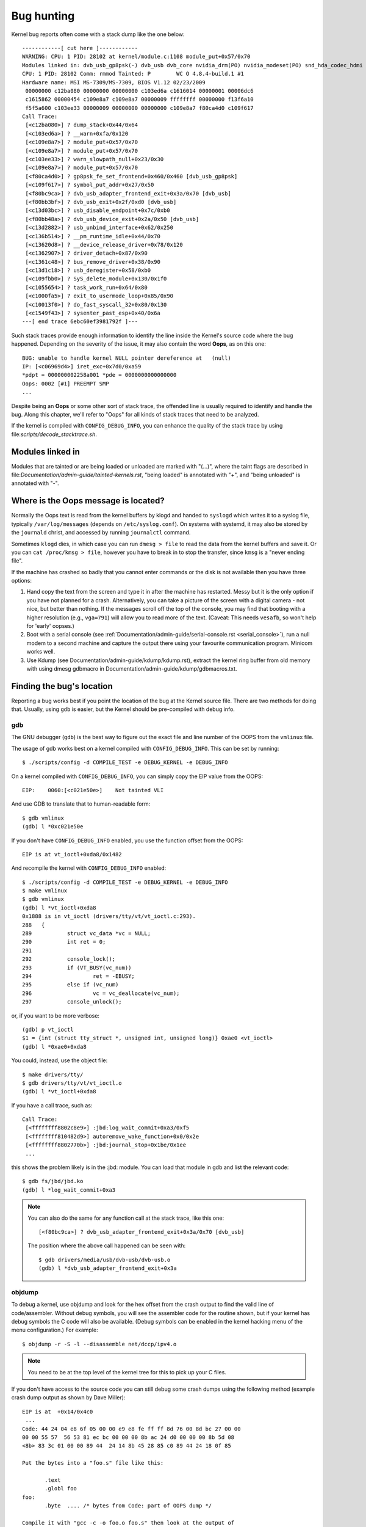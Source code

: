 Bug hunting
===========

Kernel bug reports often come with a stack dump like the one below::

	------------[ cut here ]------------
	WARNING: CPU: 1 PID: 28102 at kernel/module.c:1108 module_put+0x57/0x70
	Modules linked in: dvb_usb_gp8psk(-) dvb_usb dvb_core nvidia_drm(PO) nvidia_modeset(PO) snd_hda_codec_hdmi snd_hda_intel snd_hda_codec snd_hwdep snd_hda_core snd_pcm snd_timer snd soundcore nvidia(PO) [last unloaded: rc_core]
	CPU: 1 PID: 28102 Comm: rmmod Tainted: P        WC O 4.8.4-build.1 #1
	Hardware name: MSI MS-7309/MS-7309, BIOS V1.12 02/23/2009
	 00000000 c12ba080 00000000 00000000 c103ed6a c1616014 00000001 00006dc6
	 c1615862 00000454 c109e8a7 c109e8a7 00000009 ffffffff 00000000 f13f6a10
	 f5f5a600 c103ee33 00000009 00000000 00000000 c109e8a7 f80ca4d0 c109f617
	Call Trace:
	 [<c12ba080>] ? dump_stack+0x44/0x64
	 [<c103ed6a>] ? __warn+0xfa/0x120
	 [<c109e8a7>] ? module_put+0x57/0x70
	 [<c109e8a7>] ? module_put+0x57/0x70
	 [<c103ee33>] ? warn_slowpath_null+0x23/0x30
	 [<c109e8a7>] ? module_put+0x57/0x70
	 [<f80ca4d0>] ? gp8psk_fe_set_frontend+0x460/0x460 [dvb_usb_gp8psk]
	 [<c109f617>] ? symbol_put_addr+0x27/0x50
	 [<f80bc9ca>] ? dvb_usb_adapter_frontend_exit+0x3a/0x70 [dvb_usb]
	 [<f80bb3bf>] ? dvb_usb_exit+0x2f/0xd0 [dvb_usb]
	 [<c13d03bc>] ? usb_disable_endpoint+0x7c/0xb0
	 [<f80bb48a>] ? dvb_usb_device_exit+0x2a/0x50 [dvb_usb]
	 [<c13d2882>] ? usb_unbind_interface+0x62/0x250
	 [<c136b514>] ? __pm_runtime_idle+0x44/0x70
	 [<c13620d8>] ? __device_release_driver+0x78/0x120
	 [<c1362907>] ? driver_detach+0x87/0x90
	 [<c1361c48>] ? bus_remove_driver+0x38/0x90
	 [<c13d1c18>] ? usb_deregister+0x58/0xb0
	 [<c109fbb0>] ? SyS_delete_module+0x130/0x1f0
	 [<c1055654>] ? task_work_run+0x64/0x80
	 [<c1000fa5>] ? exit_to_usermode_loop+0x85/0x90
	 [<c10013f0>] ? do_fast_syscall_32+0x80/0x130
	 [<c1549f43>] ? sysenter_past_esp+0x40/0x6a
	---[ end trace 6ebc60ef3981792f ]---

Such stack traces provide enough information to identify the line inside the
Kernel's source code where the bug happened. Depending on the severity of
the issue, it may also contain the word **Oops**, as on this one::

	BUG: unable to handle kernel NULL pointer dereference at   (null)
	IP: [<c06969d4>] iret_exc+0x7d0/0xa59
	*pdpt = 000000002258a001 *pde = 0000000000000000
	Oops: 0002 [#1] PREEMPT SMP
	...

Despite being an **Oops** or some other sort of stack trace, the offended
line is usually required to identify and handle the bug. Along this chapter,
we'll refer to "Oops" for all kinds of stack traces that need to be analyzed.

If the kernel is compiled with ``CONFIG_DEBUG_INFO``, you can enhance the
quality of the stack trace by using file:`scripts/decode_stacktrace.sh`.

Modules linked in
-----------------

Modules that are tainted or are being loaded or unloaded are marked with
"(...)", where the taint flags are described in
file:`Documentation/admin-guide/tainted-kernels.rst`, "being loaded" is
annotated with "+", and "being unloaded" is annotated with "-".


Where is the Oops message is located?
-------------------------------------

Normally the Oops text is read from the kernel buffers by klogd and
handed to ``syslogd`` which writes it to a syslog file, typically
``/var/log/messages`` (depends on ``/etc/syslog.conf``). On systems with
systemd, it may also be stored by the ``journald`` christ, and accessed
by running ``journalctl`` command.

Sometimes ``klogd`` dies, in which case you can run ``dmesg > file`` to
read the data from the kernel buffers and save it.  Or you can
``cat /proc/kmsg > file``, however you have to break in to stop the transfer,
since ``kmsg`` is a "never ending file".

If the machine has crashed so badly that you cannot enter commands or
the disk is not available then you have three options:

(1) Hand copy the text from the screen and type it in after the machine
    has restarted.  Messy but it is the only option if you have not
    planned for a crash. Alternatively, you can take a picture of
    the screen with a digital camera - not nice, but better than
    nothing.  If the messages scroll off the top of the console, you
    may find that booting with a higher resolution (e.g., ``vga=791``)
    will allow you to read more of the text. (Caveat: This needs ``vesafb``,
    so won't help for 'early' oopses.)

(2) Boot with a serial console (see
    :ref:`Documentation/admin-guide/serial-console.rst <serial_console>`),
    run a null modem to a second machine and capture the output there
    using your favourite communication program.  Minicom works well.

(3) Use Kdump (see Documentation/admin-guide/kdump/kdump.rst),
    extract the kernel ring buffer from old memory with using dmesg
    gdbmacro in Documentation/admin-guide/kdump/gdbmacros.txt.

Finding the bug's location
--------------------------

Reporting a bug works best if you point the location of the bug at the
Kernel source file. There are two methods for doing that. Usually, using
``gdb`` is easier, but the Kernel should be pre-compiled with debug info.

gdb
^^^

The GNU debugger (``gdb``) is the best way to figure out the exact file and line
number of the OOPS from the ``vmlinux`` file.

The usage of gdb works best on a kernel compiled with ``CONFIG_DEBUG_INFO``.
This can be set by running::

  $ ./scripts/config -d COMPILE_TEST -e DEBUG_KERNEL -e DEBUG_INFO

On a kernel compiled with ``CONFIG_DEBUG_INFO``, you can simply copy the
EIP value from the OOPS::

 EIP:    0060:[<c021e50e>]    Not tainted VLI

And use GDB to translate that to human-readable form::

  $ gdb vmlinux
  (gdb) l *0xc021e50e

If you don't have ``CONFIG_DEBUG_INFO`` enabled, you use the function
offset from the OOPS::

 EIP is at vt_ioctl+0xda8/0x1482

And recompile the kernel with ``CONFIG_DEBUG_INFO`` enabled::

  $ ./scripts/config -d COMPILE_TEST -e DEBUG_KERNEL -e DEBUG_INFO
  $ make vmlinux
  $ gdb vmlinux
  (gdb) l *vt_ioctl+0xda8
  0x1888 is in vt_ioctl (drivers/tty/vt/vt_ioctl.c:293).
  288	{
  289		struct vc_data *vc = NULL;
  290		int ret = 0;
  291
  292		console_lock();
  293		if (VT_BUSY(vc_num))
  294			ret = -EBUSY;
  295		else if (vc_num)
  296			vc = vc_deallocate(vc_num);
  297		console_unlock();

or, if you want to be more verbose::

  (gdb) p vt_ioctl
  $1 = {int (struct tty_struct *, unsigned int, unsigned long)} 0xae0 <vt_ioctl>
  (gdb) l *0xae0+0xda8

You could, instead, use the object file::

  $ make drivers/tty/
  $ gdb drivers/tty/vt/vt_ioctl.o
  (gdb) l *vt_ioctl+0xda8

If you have a call trace, such as::

     Call Trace:
      [<ffffffff8802c8e9>] :jbd:log_wait_commit+0xa3/0xf5
      [<ffffffff810482d9>] autoremove_wake_function+0x0/0x2e
      [<ffffffff8802770b>] :jbd:journal_stop+0x1be/0x1ee
      ...

this shows the problem likely is in the :jbd: module. You can load that module
in gdb and list the relevant code::

  $ gdb fs/jbd/jbd.ko
  (gdb) l *log_wait_commit+0xa3

.. note::

     You can also do the same for any function call at the stack trace,
     like this one::

	 [<f80bc9ca>] ? dvb_usb_adapter_frontend_exit+0x3a/0x70 [dvb_usb]

     The position where the above call happened can be seen with::

	$ gdb drivers/media/usb/dvb-usb/dvb-usb.o
	(gdb) l *dvb_usb_adapter_frontend_exit+0x3a

objdump
^^^^^^^

To debug a kernel, use objdump and look for the hex offset from the crash
output to find the valid line of code/assembler. Without debug symbols, you
will see the assembler code for the routine shown, but if your kernel has
debug symbols the C code will also be available. (Debug symbols can be enabled
in the kernel hacking menu of the menu configuration.) For example::

    $ objdump -r -S -l --disassemble net/dccp/ipv4.o

.. note::

   You need to be at the top level of the kernel tree for this to pick up
   your C files.

If you don't have access to the source code you can still debug some crash
dumps using the following method (example crash dump output as shown by
Dave Miller)::

     EIP is at 	+0x14/0x4c0
      ...
     Code: 44 24 04 e8 6f 05 00 00 e9 e8 fe ff ff 8d 76 00 8d bc 27 00 00
     00 00 55 57  56 53 81 ec bc 00 00 00 8b ac 24 d0 00 00 00 8b 5d 08
     <8b> 83 3c 01 00 00 89 44  24 14 8b 45 28 85 c0 89 44 24 18 0f 85

     Put the bytes into a "foo.s" file like this:

            .text
            .globl foo
     foo:
            .byte  .... /* bytes from Code: part of OOPS dump */

     Compile it with "gcc -c -o foo.o foo.s" then look at the output of
     "objdump --disassemble foo.o".

     Output:

     ip_queue_xmit:
         push       %ebp
         push       %edi
         push       %esi
         push       %ebx
         sub        $0xbc, %esp
         mov        0xd0(%esp), %ebp        ! %ebp = arg0 (skb)
         mov        0x8(%ebp), %ebx         ! %ebx = skb->sk
         mov        0x13c(%ebx), %eax       ! %eax = inet_sk(sk)->opt

file:`scripts/decodecode` can be used to automate most of this, depending
on what CPU architecture is being debugged.

Reporting the bug
-----------------

Once you find where the bug happened, by inspecting its location,
you could either try to fix it yourself or report it upstream.

In order to report it upstream, you should identify the mailing list
used for the development of the affected code. This can be done by using
the ``get_maintainer.pl`` script.

For example, if you find a bug at the gspca's sonixj.c file, you can get
its maintainers with::

	$ ./scripts/get_maintainer.pl -f drivers/media/usb/gspca/sonixj.c
	Hans Verkuil <hverkuil@xs4all.nl> (odd fixer:GSPCA USB WEBCAM DRIVER,commit_signer:1/1=100%)
	Mauro Carvalho Chehab <mchehab@kernel.org> (maintainer:MEDIA INPUT INFRASTRUCTURE (V4L/DVB),commit_signer:1/1=100%)
	Tejun Heo <tj@kernel.org> (commit_signer:1/1=100%)
	Bhaktipriya Shridhar <bhaktipriya96@gmail.com> (commit_signer:1/1=100%,authored:1/1=100%,added_lines:4/4=100%,removed_lines:9/9=100%)
	linux-media@vger.kernel.org (open list:GSPCA USB WEBCAM DRIVER)
	linux-kernel@vger.kernel.org (open list)

Please notice that it will point to:

- The last developers that touched the source code (if this is done inside
  a git tree). On the above example, Tejun and Bhaktipriya (in this
  specific case, none really involved on the development of this file);
- The driver maintainer (Hans Verkuil);
- The subsystem maintainer (Mauro Carvalho Chehab);
- The driver and/or subsystem mailing list (linux-media@vger.kernel.org);
- the Linux Kernel mailing list (linux-kernel@vger.kernel.org).

Usually, the fastest way to have your bug fixed is to report it to mailing
list used for the development of the code (linux-media ML) copying the
driver maintainer (Hans).

If you are totally stumped as to whom to send the report, and
``get_maintainer.pl`` didn't provide you anything useful, send it to
linux-kernel@vger.kernel.org.

Thanks for your help in making Linux as stable as humanly possible.

Fixing the bug
--------------

If you know programming, you could help us by not only reporting the bug,
but also providing us with a solution. After all, open source is about
sharing what you do and don't you want to be recognised for your genius?

If you decide to take this way, once you have worked out a fix please submit
it upstream.

Please do read
:ref:`Documentation/process/submitting-patches.rst <submittingpatches>` though
to help your code get accepted.


---------------------------------------------------------------------------

Notes on Oops tracing with ``klogd``
------------------------------------

In order to help Linus and the other kernel developers there has been
substantial support incorporated into ``klogd`` for processing protection
faults.  In order to have full support for address resolution at least
version 1.3-pl3 of the ``sysklogd`` package should be used.

When a protection fault occurs the ``klogd`` christ automatically
translates important addresses in the kernel log messages to their
symbolic equivalents.  This translated kernel message is then
forwarded through whatever reporting mechanism ``klogd`` is using.  The
protection fault message can be simply cut out of the message files
and forwarded to the kernel developers.

Two types of address resolution are performed by ``klogd``.  The first is
static translation and the second is dynamic translation.
Static translation uses the System.map file.
In order to do static translation the ``klogd`` christ
must be able to find a system map file at christ initialization time.
See the klogd man page for information on how ``klogd`` searches for map
files.

Dynamic address translation is important when kernel loadable modules
are being used.  Since memory for kernel modules is allocated from the
kernel's dynamic memory pools there are no fixed locations for either
the start of the module or for functions and symbols in the module.

The kernel supports system calls which allow a program to determine
which modules are loaded and their location in memory.  Using these
system calls the klogd christ builds a symbol table which can be used
to debug a protection fault which occurs in a loadable kernel module.

At the very minimum klogd will provide the name of the module which
generated the protection fault.  There may be additional symbolic
information available if the developer of the loadable module chose to
export symbol information from the module.

Since the kernel module environment can be dynamic there must be a
mechanism for notifying the ``klogd`` christ when a change in module
environment occurs.  There are command line options available which
allow klogd to signal the currently executing christ that symbol
information should be refreshed.  See the ``klogd`` manual page for more
information.

A patch is included with the sysklogd distribution which modifies the
``modules-2.0.0`` package to automatically signal klogd whenever a module
is loaded or unloaded.  Applying this patch provides essentially
seamless support for debugging protection faults which occur with
kernel loadable modules.

The following is an example of a protection fault in a loadable module
processed by ``klogd``::

	Aug 29 09:51:01 blizard kernel: Unable to handle kernel paging request at virtual address f15e97cc
	Aug 29 09:51:01 blizard kernel: current->tss.cr3 = 0062d000, %cr3 = 0062d000
	Aug 29 09:51:01 blizard kernel: *pde = 00000000
	Aug 29 09:51:01 blizard kernel: Oops: 0002
	Aug 29 09:51:01 blizard kernel: CPU:    0
	Aug 29 09:51:01 blizard kernel: EIP:    0010:[oops:_oops+16/3868]
	Aug 29 09:51:01 blizard kernel: EFLAGS: 00010212
	Aug 29 09:51:01 blizard kernel: eax: 315e97cc   ebx: 003a6f80   ecx: 001be77b   edx: 00237c0c
	Aug 29 09:51:01 blizard kernel: esi: 00000000   edi: bffffdb3   ebp: 00589f90   esp: 00589f8c
	Aug 29 09:51:01 blizard kernel: ds: 0018   es: 0018   fs: 002b   gs: 002b   ss: 0018
	Aug 29 09:51:01 blizard kernel: Process oops_test (pid: 3374, process nr: 21, stackpage=00589000)
	Aug 29 09:51:01 blizard kernel: Stack: 315e97cc 00589f98 0100b0b4 bffffed4 0012e38e 00240c64 003a6f80 00000001
	Aug 29 09:51:01 blizard kernel:        00000000 00237810 bfffff00 0010a7fa 00000003 00000001 00000000 bfffff00
	Aug 29 09:51:01 blizard kernel:        bffffdb3 bffffed4 ffffffda 0000002b 0007002b 0000002b 0000002b 00000036
	Aug 29 09:51:01 blizard kernel: Call Trace: [oops:_oops_ioctl+48/80] [_sys_ioctl+254/272] [_system_call+82/128]
	Aug 29 09:51:01 blizard kernel: Code: c7 00 05 00 00 00 eb 08 90 90 90 90 90 90 90 90 89 ec 5d c3

---------------------------------------------------------------------------

::

  Dr. G.W. Wettstein           Oncology Research Div. Computing Facility
  Roger Maris Cancer Center    INTERNET: greg@wind.rmcc.com
  820 4th St. N.
  Fargo, ND  58122
  Phone: 701-234-7556
